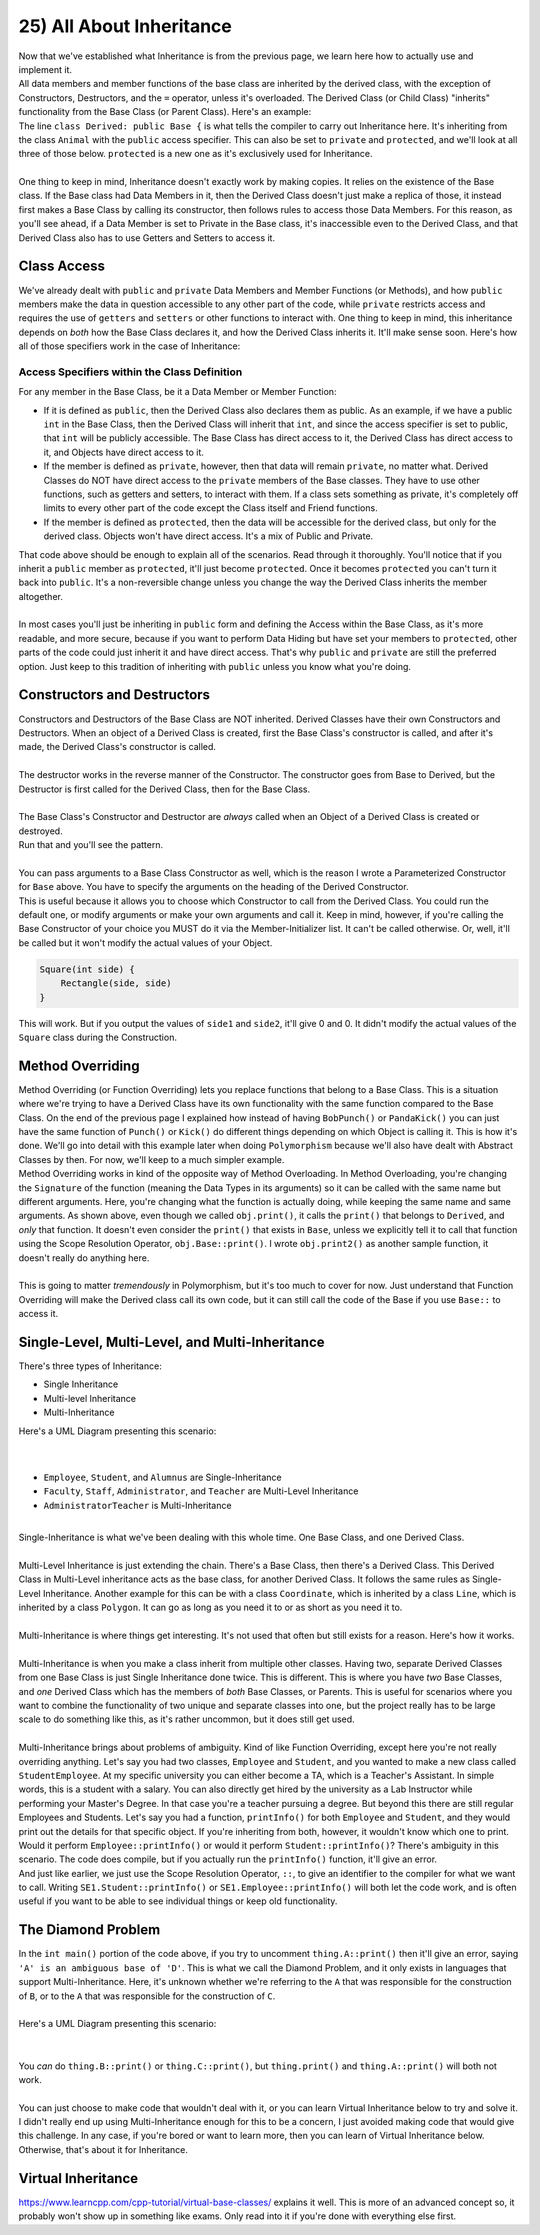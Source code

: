 .. _s2-oop-t25:

25) All About Inheritance
-------------------------

| Now that we've established what Inheritance is from the previous page, we learn here how to actually use and implement it.

.. code-block:: c++
   :linenos:

    class Shape { // Base Class
        // Code
    };
    class Circle: public Shape { // Derived Class
        // Code
    };

| All data members and member functions of the base class are inherited by the derived class, with the exception of Constructors, Destructors, and the ``=`` operator, unless it's overloaded. The Derived Class (or Child Class) "inherits" functionality from the Base Class (or Parent Class). Here's an example:

.. code-block:: c++
   :linenos:

    class Animal {
    public:
        void eat() {
            cout << "I can eat!" << endl;
        }
        void sleep() {
            cout << "I can sleep!" << endl;
        }
    };
    class Dog: public Animal {
    public:
        void bark() {
            cout << "I can bark!" << endl;
        }
    };
    int main() {
        Dog dog1;
        // Base Class Functions
        dog1.eat();
        dog1.sleep();
        // Derived Class Functions
        dog1.bark();
    }

| The line ``class Derived: public Base {`` is what tells the compiler to carry out Inheritance here. It's inheriting from the class ``Animal`` with the ``public`` access specifier. This can also be set to ``private`` and ``protected``, and we'll look at all three of those below. ``protected`` is a new one as it's exclusively used for Inheritance.
|
| One thing to keep in mind, Inheritance doesn't exactly work by making copies. It relies on the existence of the Base class. If the Base class had Data Members in it, then the Derived Class doesn't just make a replica of those, it instead first makes a Base Class by calling its constructor, then follows rules to access those Data Members. For this reason, as you'll see ahead, if a Data Member is set to Private in the Base class, it's inaccessible even to the Derived Class, and that Derived Class also has to use Getters and Setters to access it.

Class Access
^^^^^^^^^^^^

| We've already dealt with ``public`` and ``private`` Data Members and Member Functions (or Methods), and how ``public`` members make the data in question accessible to any other part of the code, while ``private`` restricts access and requires the use of ``getters`` and ``setters`` or other functions to interact with. One thing to keep in mind, this inheritance depends on *both* how the Base Class declares it, and how the Derived Class inherits it. It'll make sense soon. Here's how all of those specifiers work in the case of Inheritance:

Access Specifiers within the Class Definition
"""""""""""""""""""""""""""""""""""""""""""""

| For any member in the Base Class, be it a Data Member or Member Function:
*   If it is defined as ``public``, then the Derived Class also declares them as public. As an example, if we have a public ``int`` in the Base Class, then the Derived Class will inherit that ``int``, and since the access specifier is set to public, that ``int`` will be publicly accessible. The Base Class has direct access to it, the Derived Class has direct access to it, and Objects have direct access to it.
*   If the member is defined as ``private``, however, then that data will remain ``private``, no matter what. Derived Classes do NOT have direct access to the ``private`` members of the Base classes. They have to use other functions, such as getters and setters, to interact with them. If a class sets something as private, it's completely off limits to every other part of the code except the Class itself and Friend functions.
*   If the member is defined as ``protected``, then the data will be accessible for the derived class, but only for the derived class. Objects won't have direct access. It's a mix of Public and Private.

.. code-block:: c++
   :linenos:

    class Base {
    public:
        int x;
    protected:
        int y;
    private:
        int z;
    };

    class PublicDerived: public Base {
    // x is public
    // y is protected
    // z is not accessible from PublicDerived
    };

    class ProtectedDerived: protected Base {
    // x is protected
    // y is protected
    // z is not accessible from ProtectedDerived
    };

    class PrivateDerived: private Base {
    // x is private
    // y is private
    // z is not accessible from PrivateDerived
    };

| That code above should be enough to explain all of the scenarios. Read through it thoroughly. You'll notice that if you inherit a ``public`` member as ``protected``, it'll just become ``protected``. Once it becomes ``protected`` you can't turn it back into ``public``. It's a non-reversible change unless you change the way the Derived Class inherits the member altogether.
|
| In most cases you'll just be inheriting in ``public`` form and defining the Access within the Base Class, as it's more readable, and more secure, because if you want to perform Data Hiding but have set your members to ``protected``, other parts of the code could just inherit it and have direct access. That's why ``public`` and ``private`` are still the preferred option. Just keep to this tradition of inheriting with ``public`` unless you know what you're doing.

Constructors and Destructors
^^^^^^^^^^^^^^^^^^^^^^^^^^^^

| Constructors and Destructors of the Base Class are NOT inherited. Derived Classes have their own Constructors and Destructors. When an object of a Derived Class is created, first the Base Class's constructor is called, and after it's made, the Derived Class's constructor is called.
|
| The destructor works in the reverse manner of the Constructor. The constructor goes from Base to Derived, but the Destructor is first called for the Derived Class, then for the Base Class.
|
| The Base Class's Constructor and Destructor are *always* called when an Object of a Derived Class is created or destroyed.

.. code-block:: c++
   :linenos:

    class Base {
    public:
        Base() {
            cout << "Base Constructor Called." << endl;
        }
        Base(int a) {
            cout << "Parameterized Constructor Called." << endl;
        }
        ~Base() {
            cout << "Base Destructor Called." << endl;
        }
    };
    class Derived: Base {
    public:
        Derived() {
            cout << "Derived Constructor Called." << endl;
        }
        ~Derived() {
            cout << "Derived Destructor Called." << endl;
        }
    };
    int main() {
        Derived obj;
        cout << endl;
    }

| Run that and you'll see the pattern.
|
| You can pass arguments to a Base Class Constructor as well, which is the reason I wrote a Parameterized Constructor for ``Base`` above. You have to specify the arguments on the heading of the Derived Constructor.

.. code-block:: c++
   :linenos:

    class Rectangle {
    public:
        float side1;
        float side2;
        Rectangle() {
            side1 = 0;
            side2 = 0;
        }
        Rectangle(float side1, float side2) {
            this->side1 = side1;
            this->side2 = side2;
        }
    };
    
    class Square : public Rectangle {
    public:
        Square(int side) : Rectangle(side, side) {}
        Square() {}
    };
    
    int main() {
        Square obj(5);
        cout << obj.side1 << ", " << obj.side2 << endl;
        Square obj2;
        cout << obj2.side1 << ", " << obj2.side2 << endl;
    }

| This is useful because it allows you to choose which Constructor to call from the Derived Class. You could run the default one, or modify arguments or make your own arguments and call it. Keep in mind, however, if you're calling the Base Constructor of your choice you MUST do it via the Member-Initializer list. It can't be called otherwise. Or, well, it'll be called but it won't modify the actual values of your Object.

.. code-block:: c++

    Square(int side) {
        Rectangle(side, side)
    }

| This will work. But if you output the values of ``side1`` and ``side2``, it'll give 0 and 0. It didn't modify the actual values of the ``Square`` class during the Construction.

Method Overriding
^^^^^^^^^^^^^^^^^

| Method Overriding (or Function Overriding) lets you replace functions that belong to a Base Class. This is a situation where we're trying to have a Derived Class have its own functionality with the same function compared to the Base Class. On the end of the previous page I explained how instead of having ``BobPunch()`` or ``PandaKick()`` you can just have the same function of ``Punch()`` or ``Kick()`` do different things depending on which Object is calling it. This is how it's done. We'll go into detail with this example later when doing ``Polymorphism`` because we'll also have dealt with Abstract Classes by then. For now, we'll keep to a much simpler example.

.. code-block:: c++
   :linenos:

    class Base {
    public:
        void print() {
            cout << "From Base." << endl;
        }
        void print2() {
            cout << "From Base (Print2)" << endl;
        }
    };
    class Derived: public Base {
    public:
        void print() {
            cout << "From Derived." << endl;
        }
    };
    int main() {
        Derived obj;
        obj.print();
        obj.print2();
        obj.Base::print();
    }

| Method Overriding works in kind of the opposite way of Method Overloading. In Method Overloading, you're changing the ``Signature`` of the function (meaning the Data Types in its arguments) so it can be called with the same name but different arguments. Here, you're changing what the function is actually doing, while keeping the same name and same arguments. As shown above, even though we called ``obj.print()``, it calls the ``print()`` that belongs to ``Derived``, and *only* that function. It doesn't even consider the ``print()`` that exists in ``Base``, unless we explicitly tell it to call that function using the Scope Resolution Operator, ``obj.Base::print()``. I wrote ``obj.print2()`` as another sample function, it doesn't really do anything here.
|
| This is going to matter *tremendously* in Polymorphism, but it's too much to cover for now. Just understand that Function Overriding will make the Derived class call its own code, but it can still call the code of the Base if you use ``Base::`` to access it.

Single-Level, Multi-Level, and Multi-Inheritance
^^^^^^^^^^^^^^^^^^^^^^^^^^^^^^^^^^^^^^^^^^^^^^^^

| There's three types of Inheritance: 
*   Single Inheritance
*   Multi-level Inheritance
*   Multi-Inheritance

.. code-block:: c++
   :linenos:

    class CommunityMember {
    };
    class Employee: public CommunityMember {
    };
    class Student: public CommunityMember {
    };
    class Alumnus: public CommunityMember {
    };
    class Faculty: public Employee {
    };
    class Staff: public Employee {
    };
    class Administrator: public Faculty {
    };
    class Teacher: public Faculty {
    };
    class AdministratorTeacher: public Administrator, public Teacher {
    };

| Here's a UML Diagram presenting this scenario:
|
.. raw:: html
    :file: images/inheritance_2.svg
|
*   ``Employee``, ``Student``, and ``Alumnus`` are Single-Inheritance
*   ``Faculty``, ``Staff``, ``Administrator``, and ``Teacher`` are Multi-Level Inheritance
*   ``AdministratorTeacher`` is Multi-Inheritance
|
| Single-Inheritance is what we've been dealing with this whole time. One Base Class, and one Derived Class.
|
| Multi-Level Inheritance is just extending the chain. There's a Base Class, then there's a Derived Class. This Derived Class in Multi-Level inheritance acts as the base class, for another Derived Class. It follows the same rules as Single-Level Inheritance. Another example for this can be with a class ``Coordinate``, which is inherited by a class ``Line``, which is inherited by a class ``Polygon``. It can go as long as you need it to or as short as you need it to.
|
| Multi-Inheritance is where things get interesting. It's not used that often but still exists for a reason. Here's how it works.
|
| Multi-Inheritance is when you make a class inherit from multiple other classes. Having two, separate Derived Classes from one Base Class is just Single Inheritance done twice. This is different. This is where you have *two* Base Classes, and *one* Derived Class which has the members of *both* Base Classes, or Parents. This is useful for scenarios where you want to combine the functionality of two unique and separate classes into one, but the project really has to be large scale to do something like this, as it's rather uncommon, but it does still get used.
|
| Multi-Inheritance brings about problems of ambiguity. Kind of like Function Overriding, except here you're not really overriding anything. Let's say you had two classes, ``Employee`` and ``Student``, and you wanted to make a new class called ``StudentEmployee``. At my specific university you can either become a TA, which is a Teacher's Assistant. In simple words, this is a student with a salary. You can also directly get hired by the university as a Lab Instructor while performing your Master's Degree. In that case you're a teacher pursuing a degree. But beyond this there are still regular Employees and Students. Let's say you had a function, ``printInfo()`` for both ``Employee`` and ``Student``, and they would print out the details for that specific object. If you're inheriting from both, however, it wouldn't know which one to print. Would it perform ``Employee::printInfo()`` or would it perform ``Student::printInfo()``? There's ambiguity in this scenario. The code does compile, but if you actually run the ``printInfo()`` function, it'll give an error.

.. code-block:: c++
   :linenos:

    class Student {
    public:
        void printInfo() {
            cout << "STUDENT" << endl;
        }
    };
    class Employee {
    public:
        void printInfo() {
            cout << "EMPLOYEE" << endl;
        }
    };
    class StudentEmployee: public Student, public Employee {
    };
    int main() {
        StudentEmployee SE1;
        // SE1.printInfo(); // Uncommenting this line will give an error.
        cout << "End Of Program." << endl;
    }

| And just like earlier, we just use the Scope Resolution Operator, ``::``, to give an identifier to the compiler for what we want to call. Writing ``SE1.Student::printInfo()`` or ``SE1.Employee::printInfo()`` will both let the code work, and is often useful if you want to be able to see individual things or keep old functionality.

The Diamond Problem
^^^^^^^^^^^^^^^^^^^

.. code-block:: c++
   :linenos:

    class A {
    int value;
    public:
        A(int num): value(num) {}
        void print() {
            cout << "I am in A. Value: " << value << endl;
        }
    };
    class B: public A {
    public:
        B(): A(5) {}
    };
    class C: public A {
    public:
        C(): A(10) {}
    };
    class D: public B, public C {
    };
    int main() {
        D thing;
        // thing.A::print();
        cout << "End Of Program." << endl;
    }

| In the ``int main()`` portion of the code above, if you try to uncomment ``thing.A::print()`` then it'll give an error, saying ``'A' is an ambiguous base of 'D'``. This is what we call the Diamond Problem, and it only exists in languages that support Multi-Inheritance. Here, it's unknown whether we're referring to the ``A`` that was responsible for the construction of ``B``, or to the ``A`` that was responsible for the construction of ``C``.
|
| Here's a UML Diagram presenting this scenario:
|
.. raw:: html
    :file: images/inheritance_3.svg
|
| You *can* do ``thing.B::print()`` or ``thing.C::print()``, but ``thing.print()`` and ``thing.A::print()`` will both not work.
|
| You can just choose to make code that wouldn't deal with it, or you can learn Virtual Inheritance below to try and solve it. I didn't really end up using Multi-Inheritance enough for this to be a concern, I just avoided making code that would give this challenge. In any case, if you're bored or want to learn more, then you can learn of Virtual Inheritance below. Otherwise, that's about it for Inheritance.

Virtual Inheritance
^^^^^^^^^^^^^^^^^^^

| https://www.learncpp.com/cpp-tutorial/virtual-base-classes/ explains it well. This is more of an advanced concept so, it probably won't show up in something like exams. Only read into it if you're done with everything else first.